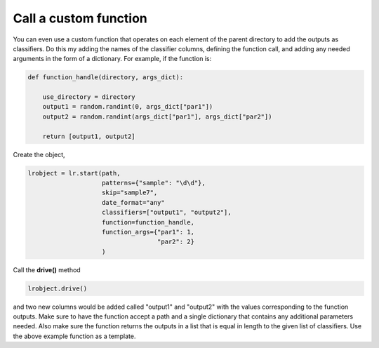 ======================
Call a custom function
======================

You can even use a custom function that operates on each element of the parent directory to add the outputs as classifiers. Do this my adding the names of the classifier columns, defining the function call, and adding any needed arguments in the form of a dictionary. For example, if the function is:

.. code-block:: python

    def function_handle(directory, args_dict):

        use_directory = directory
        output1 = random.randint(0, args_dict["par1"])
        output2 = random.randint(args_dict["par1"], args_dict["par2"])

        return [output1, output2]

Create the object,

.. code-block:: python

    lrobject = lr.start(path,
                        patterns={"sample": "\d\d"}, 
                        skip="sample7", 
                        date_format="any"
                        classifiers=["output1", "output2"],
                        function=function_handle,
                        function_args={"par1": 1,
                                       "par2": 2}
                        )

Call the **drive()** method

.. code-block:: python

    lrobject.drive()

and two new columns would be added called "output1" and "output2" with the values corresponding to the function outputs. Make sure to have the function accept a path and a single dictionary that contains any additional parameters needed. Also make sure the function returns the outputs in a list that is equal in length to the given list of classifiers. Use the above example function as a template.
